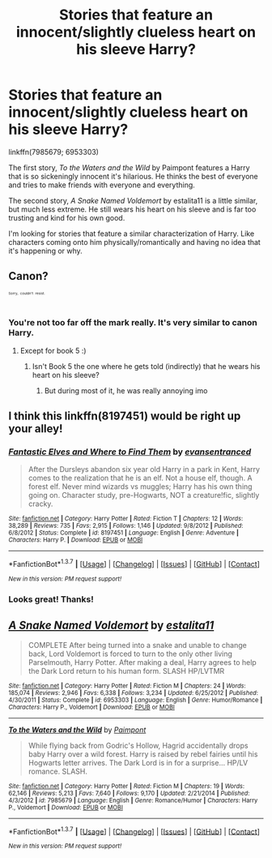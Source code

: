 #+TITLE: Stories that feature an innocent/slightly clueless heart on his sleeve Harry?

* Stories that feature an innocent/slightly clueless heart on his sleeve Harry?
:PROPERTIES:
:Author: NaughtyGaymer
:Score: 9
:DateUnix: 1461366815.0
:DateShort: 2016-Apr-23
:FlairText: Request
:END:
linkffn(7985679; 6953303)

The first story, /To the Waters and the Wild/ by Paimpont features a Harry that is so sickeningly innocent it's hilarious. He thinks the best of everyone and tries to make friends with everyone and everything.

The second story, /A Snake Named Voldemort/ by estalita11 is a little similar, but much less extreme. He still wears his heart on his sleeve and is far too trusting and kind for his own good.

I'm looking for stories that feature a similar characterization of Harry. Like characters coming onto him physically/romantically and having no idea that it's happening or why.


** Canon?

^{^{^{^{Sorry,}}}} ^{^{^{^{couldn't}}}} ^{^{^{^{resist.}}}}
:PROPERTIES:
:Author: turbinicarpus
:Score: 19
:DateUnix: 1461376057.0
:DateShort: 2016-Apr-23
:END:

*** You're not too far off the mark really. It's very similar to canon Harry.
:PROPERTIES:
:Author: NaughtyGaymer
:Score: 3
:DateUnix: 1461376392.0
:DateShort: 2016-Apr-23
:END:

**** Except for book 5 :)
:PROPERTIES:
:Author: Lautael
:Score: 2
:DateUnix: 1461430532.0
:DateShort: 2016-Apr-23
:END:

***** Isn't Book 5 the one where he gets told (indirectly) that he wears his heart on his sleeve?
:PROPERTIES:
:Author: turbinicarpus
:Score: 1
:DateUnix: 1461935667.0
:DateShort: 2016-Apr-29
:END:

****** But during most of it, he was really annoying imo
:PROPERTIES:
:Author: Lautael
:Score: 1
:DateUnix: 1461951344.0
:DateShort: 2016-Apr-29
:END:


** I think this linkffn(8197451) would be right up your alley!
:PROPERTIES:
:Author: Thoriel
:Score: 5
:DateUnix: 1461368979.0
:DateShort: 2016-Apr-23
:END:

*** [[http://www.fanfiction.net/s/8197451/1/][*/Fantastic Elves and Where to Find Them/*]] by [[https://www.fanfiction.net/u/651163/evansentranced][/evansentranced/]]

#+begin_quote
  After the Dursleys abandon six year old Harry in a park in Kent, Harry comes to the realization that he is an elf. Not a house elf, though. A forest elf. Never mind wizards vs muggles; Harry has his own thing going on. Character study, pre-Hogwarts, NOT a creature!fic, slightly cracky.
#+end_quote

^{/Site/: [[http://www.fanfiction.net/][fanfiction.net]] *|* /Category/: Harry Potter *|* /Rated/: Fiction T *|* /Chapters/: 12 *|* /Words/: 38,289 *|* /Reviews/: 735 *|* /Favs/: 2,915 *|* /Follows/: 1,146 *|* /Updated/: 9/8/2012 *|* /Published/: 6/8/2012 *|* /Status/: Complete *|* /id/: 8197451 *|* /Language/: English *|* /Genre/: Adventure *|* /Characters/: Harry P. *|* /Download/: [[http://www.p0ody-files.com/ff_to_ebook/ffn-bot/index.php?id=8197451&source=ff&filetype=epub][EPUB]] or [[http://www.p0ody-files.com/ff_to_ebook/ffn-bot/index.php?id=8197451&source=ff&filetype=mobi][MOBI]]}

--------------

*FanfictionBot*^{1.3.7} *|* [[[https://github.com/tusing/reddit-ffn-bot/wiki/Usage][Usage]]] | [[[https://github.com/tusing/reddit-ffn-bot/wiki/Changelog][Changelog]]] | [[[https://github.com/tusing/reddit-ffn-bot/issues/][Issues]]] | [[[https://github.com/tusing/reddit-ffn-bot/][GitHub]]] | [[[https://www.reddit.com/message/compose?to=%2Fu%2Ftusing][Contact]]]

^{/New in this version: PM request support!/}
:PROPERTIES:
:Author: FanfictionBot
:Score: 3
:DateUnix: 1461368982.0
:DateShort: 2016-Apr-23
:END:


*** Looks great! Thanks!
:PROPERTIES:
:Author: NaughtyGaymer
:Score: 1
:DateUnix: 1461371325.0
:DateShort: 2016-Apr-23
:END:


** [[http://www.fanfiction.net/s/6953303/1/][*/A Snake Named Voldemort/*]] by [[https://www.fanfiction.net/u/2641800/estalita11][/estalita11/]]

#+begin_quote
  COMPLETE After being turned into a snake and unable to change back, Lord Voldemort is forced to turn to the only other living Parselmouth, Harry Potter. After making a deal, Harry agrees to help the Dark Lord return to his human form. SLASH HP/LVTMR
#+end_quote

^{/Site/: [[http://www.fanfiction.net/][fanfiction.net]] *|* /Category/: Harry Potter *|* /Rated/: Fiction M *|* /Chapters/: 24 *|* /Words/: 185,074 *|* /Reviews/: 2,946 *|* /Favs/: 6,338 *|* /Follows/: 3,234 *|* /Updated/: 6/25/2012 *|* /Published/: 4/30/2011 *|* /Status/: Complete *|* /id/: 6953303 *|* /Language/: English *|* /Genre/: Humor/Romance *|* /Characters/: Harry P., Voldemort *|* /Download/: [[http://www.p0ody-files.com/ff_to_ebook/ffn-bot/index.php?id=6953303&source=ff&filetype=epub][EPUB]] or [[http://www.p0ody-files.com/ff_to_ebook/ffn-bot/index.php?id=6953303&source=ff&filetype=mobi][MOBI]]}

--------------

[[http://www.fanfiction.net/s/7985679/1/][*/To the Waters and the Wild/*]] by [[https://www.fanfiction.net/u/2289300/Paimpont][/Paimpont/]]

#+begin_quote
  While flying back from Godric's Hollow, Hagrid accidentally drops baby Harry over a wild forest. Harry is raised by rebel fairies until his Hogwarts letter arrives. The Dark Lord is in for a surprise... HP/LV romance. SLASH.
#+end_quote

^{/Site/: [[http://www.fanfiction.net/][fanfiction.net]] *|* /Category/: Harry Potter *|* /Rated/: Fiction M *|* /Chapters/: 19 *|* /Words/: 62,146 *|* /Reviews/: 5,213 *|* /Favs/: 7,640 *|* /Follows/: 9,170 *|* /Updated/: 2/21/2014 *|* /Published/: 4/3/2012 *|* /id/: 7985679 *|* /Language/: English *|* /Genre/: Romance/Humor *|* /Characters/: Harry P., Voldemort *|* /Download/: [[http://www.p0ody-files.com/ff_to_ebook/ffn-bot/index.php?id=7985679&source=ff&filetype=epub][EPUB]] or [[http://www.p0ody-files.com/ff_to_ebook/ffn-bot/index.php?id=7985679&source=ff&filetype=mobi][MOBI]]}

--------------

*FanfictionBot*^{1.3.7} *|* [[[https://github.com/tusing/reddit-ffn-bot/wiki/Usage][Usage]]] | [[[https://github.com/tusing/reddit-ffn-bot/wiki/Changelog][Changelog]]] | [[[https://github.com/tusing/reddit-ffn-bot/issues/][Issues]]] | [[[https://github.com/tusing/reddit-ffn-bot/][GitHub]]] | [[[https://www.reddit.com/message/compose?to=%2Fu%2Ftusing][Contact]]]

^{/New in this version: PM request support!/}
:PROPERTIES:
:Author: FanfictionBot
:Score: 4
:DateUnix: 1461366827.0
:DateShort: 2016-Apr-23
:END:
